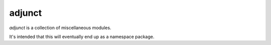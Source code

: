 =======
adjunct
=======

.. image:: https://circleci.com/gh/kgaughan/adjunct.svg?style=svg
   :alt: CircleCI
   :target: https://circleci.com/gh/kgaughan/adjunct

*adjunct* is a collection of miscellaneous modules.

It's intended that this will eventually end up as a namespace package.

.. vim:set ft=rst:
